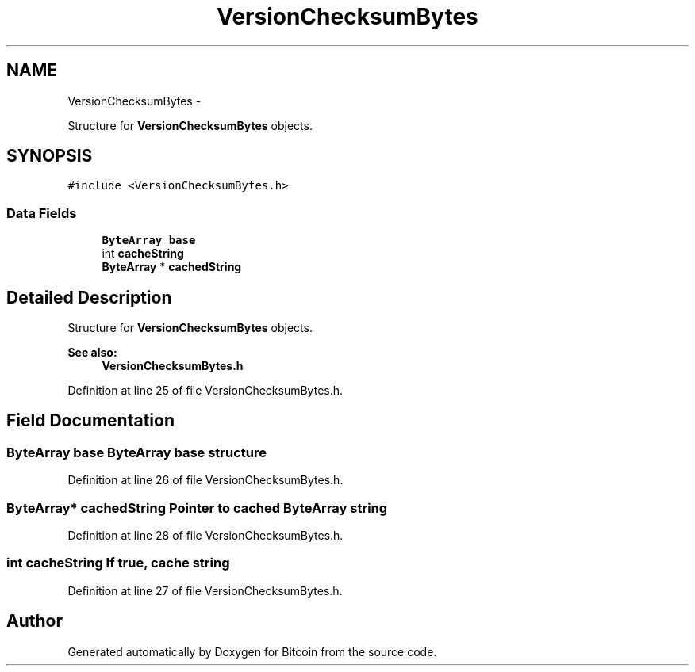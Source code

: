 .TH "VersionChecksumBytes" 3 "Fri Nov 9 2012" "Version 1.0" "Bitcoin" \" -*- nroff -*-
.ad l
.nh
.SH NAME
VersionChecksumBytes \- 
.PP
Structure for \fBVersionChecksumBytes\fP objects.  

.SH SYNOPSIS
.br
.PP
.PP
\fC#include <VersionChecksumBytes.h>\fP
.SS "Data Fields"

.in +1c
.ti -1c
.RI "\fBByteArray\fP \fBbase\fP"
.br
.ti -1c
.RI "int \fBcacheString\fP"
.br
.ti -1c
.RI "\fBByteArray\fP * \fBcachedString\fP"
.br
.in -1c
.SH "Detailed Description"
.PP 
Structure for \fBVersionChecksumBytes\fP objects. 

\fBSee also:\fP
.RS 4
\fBVersionChecksumBytes.h\fP 
.RE
.PP

.PP
Definition at line 25 of file VersionChecksumBytes.h.
.SH "Field Documentation"
.PP 
.SS "\fBByteArray\fP \fBbase\fP"\fBByteArray\fP base structure 
.PP
Definition at line 26 of file VersionChecksumBytes.h.
.SS "\fBByteArray\fP* \fBcachedString\fP"Pointer to cached \fBByteArray\fP string 
.PP
Definition at line 28 of file VersionChecksumBytes.h.
.SS "int \fBcacheString\fP"If true, cache string 
.PP
Definition at line 27 of file VersionChecksumBytes.h.

.SH "Author"
.PP 
Generated automatically by Doxygen for Bitcoin from the source code.
